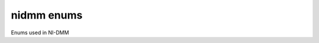 nidmm enums
===========

Enums used in NI-DMM

.. py:currentmodule:: nidmm



.. py:data:: ADCCalibration

    .. py:attribute:: AUTO



        The DMM enables or disables ADC calibration based on the configured
        function and resolution.

        


    .. py:attribute:: OFF



        The DMM does not compensate for changes to the gain.

        


    .. py:attribute:: ON



        The DMM measures an internal reference to calculate the correct gain for
        the measurement.

        



.. py:data:: AcquisitionStatus

    .. py:attribute:: RUNNING



        Running

        


    .. py:attribute:: FINISHED_WITH_BACKLOG



        Finished with **Backlog**

        


    .. py:attribute:: FINISHED_WITH_NO_BACKLOG



        Finished with no **Backlog**

        


    .. py:attribute:: PAUSED



        Paused

        


    .. py:attribute:: NO_ACQUISITION_IN_PROGRESS



        No acquisition in progress

        



.. py:data:: ApertureTimeUnits

    .. py:attribute:: SECONDS



        Units are seconds.

        


    .. py:attribute:: POWER_LINE_CYCLES



        Units are powerline cycles (PLCs).

        



.. py:data:: AutoZero

    .. py:attribute:: AUTO



        NI-DMM chooses the Auto Zero setting based on the configured function
        and resolution.

        


    .. py:attribute:: OFF



        Disables AutoZero.

        


    .. py:attribute:: ON



        The DMM internally disconnects the input signal following each
        measurement and takes a zero reading. It then subtracts the zero reading
        from the preceding reading. For NI 4065 devices, Auto Zero is always ON.
        Auto Zero is an integral part of the signal measurement phase and adds
        no extra time to the overall measurement.

        


    .. py:attribute:: ONCE



        The DMM internally disconnects the input signal for the first
        measurement and takes a zero reading. It then subtracts the zero reading
        from the first reading and the following readings. The NI 4060/4065 does
        not support this setting.

        



.. py:data:: CableCompensationType

    .. py:attribute:: NONE



        No cable compensation.

        


    .. py:attribute:: OPEN



        Open cable compensation.

        


    .. py:attribute:: SHORT



        Short cable compensation.

        


    .. py:attribute:: OPEN_AND_SHORT



        Open and short cable compensation.

        



.. py:data:: CurrentSource

    .. py:attribute:: _1_MICROAMP



        NI 4070/4071/4072 are supported.

        


    .. py:attribute:: _10_MICROAMP



        NI 4080/4081/4082 and NI 4070/4071/4072 are supported.

        


    .. py:attribute:: _100_MICROAMP



        NI 4080/4081/4082, NI 4070/4071/4072, and NI 4065 are supported.

        


    .. py:attribute:: _1_MILLIAMP



        NI 4080/4081/4082, NI 4070/4071/4072, and NI 4065 are supported.

        



.. py:data:: DCBias

    .. py:attribute:: DC_BIAS_OFF



        NI-DMM programs the device not to use the DC bias.

        


    .. py:attribute:: DC_BIAS_ON



        NI-DMM programs the device to use the DC bias.

        



.. py:data:: DCNoiseRejection

    .. py:attribute:: AUTO



        The driver chooses the DC noise rejection setting based on the
        configured function and resolution.

        


    .. py:attribute:: NORMAL



        NI-DMM weighs all samples equally.

        


    .. py:attribute:: SECOND_ORDER



        NI-DMM weighs the samples taken in the middle of the aperture time more
        than samples taken at the beginning and the end of the measurement using
        a triangular weighing function.

        


    .. py:attribute:: HIGH_ORDER



        NI-DMM weighs the samples taken in the middle of the aperture time more
        than samples taken at the beginning and the end of the measurement using
        a bell-curve weighing function.

        



.. py:data:: DigitsResolution

    .. py:attribute:: _3_5



        Specifies 3.5 digits resolution.

        


    .. py:attribute:: _4_5



        Specifies 4.5 digits resolution.

        


    .. py:attribute:: _5_5



        Specifies 5.5 digits resolution.

        


    .. py:attribute:: _6_5



        Specifies 6.5 digits resolution.

        


    .. py:attribute:: _7_5



        Specifies 7.5 digits resolution.

        



.. py:data:: Function

    .. py:attribute:: DC_VOLTS



        All devices supported.

        


    .. py:attribute:: AC_VOLTS



        All devices supported.

        


    .. py:attribute:: DC_CURRENT



        All devices supported.

        


    .. py:attribute:: AC_CURRENT



        All devices supported.

        


    .. py:attribute:: _2_WIRE_RESISTANCE



        All devices supported.

        


    .. py:attribute:: _4_WIRE_RESISTANCE



        NI 4065, and NI 4070/4071/4072 supported.

        


    .. py:attribute:: FREQUENCY



        NI 4070/4071/4072 supported.

        


    .. py:attribute:: PERIOD



        NI 4070/4071/4072 supported.

        


    .. py:attribute:: TEMPERATURE



        NI 4065, and NI 4070/4071/4072 supported.

        


    .. py:attribute:: _AC_VOLTS_DC_COUPLED



        NI 4070/4071/4072 supported.

        


    .. py:attribute:: DIODE



        All devices supported.

        


    .. py:attribute:: WAVEFORM_VOLTAGE



        NI 4070/4071/4072 supported.

        


    .. py:attribute:: _WAVEFORM_CURRENT



        NI 4070/4071/4072 supported.

        


    .. py:attribute:: CAPACITANCE



        NI 4072 supported.

        


    .. py:attribute:: INDUCTANCE



        NI 4072 supported.

        



.. py:data:: InputResistance

    .. py:attribute:: _1_M_OHM



        Input resistance of 1 M Ohm

        


    .. py:attribute:: _10_M_OHM



        Input resistance of 10 M Ohm

        


    .. py:attribute:: GREATER_THAN_10_G_OHM



        Input resistance greater than 10 G Ohm

        



.. py:data:: LCCalculationModel

    .. py:attribute:: AUTO



        NI-DMM chooses the algorithm based on function and range.

        


    .. py:attribute:: SERIES



        NI-DMM uses the series impedance model to calculate capacitance and
        inductance.

        


    .. py:attribute:: PARALLEL



        NI-DMM uses the parallel admittance model to calculate capacitance and
        inductance.

        



.. py:data:: MeasurementCompleteDest

    .. py:attribute:: NONE



        No destination specified.

        


    .. py:attribute:: EXTERNAL



        Pin 6 on the AUX Connector

        


    .. py:attribute:: TTL_0



        PXI Trigger Line 0

        


    .. py:attribute:: TTL_1



        PXI Trigger Line 1

        


    .. py:attribute:: TL_2



        PXI Trigger Line 2

        


    .. py:attribute:: TTL_3



        PXI Trigger Line 3

        


    .. py:attribute:: TL_4



        PXI Trigger Line 4

        


    .. py:attribute:: TTL_5



        PXI Trigger Line 5

        


    .. py:attribute:: TTL_6



        PXI Trigger Line 6

        


    .. py:attribute:: TTL_7



        PXI Trigger Line 7

        


    .. py:attribute:: _LBR_TRIG_0



        Local Bus Right Trigger Line 0 of PXI/SCXI combination chassis

        



.. py:data:: MeasurementDestinationSlope

    .. py:attribute:: POSITIVE



        The driver triggers on the rising edge of the trigger signal.

        


    .. py:attribute:: NEGATIVE



        The driver triggers on the falling edge of the trigger signal.

        



.. py:data:: OffsetCompensatedOhms

    .. py:attribute:: OFF



        Disables Offset Compensated Ohms.

        


    .. py:attribute:: ON



        Enables Offset Compensated Ohms.

        



.. py:data:: OperationMode

    .. py:attribute:: _IVIDMM_MODE



        Single or multipoint measurements: When the Trigger Count and Sample
        Count properties are both set to 1, the NI 4065, NI 4070/4071/4072, and
        NI 4080/4081/4082 take a single-point measurement; otherwise, NI-DMM
        takes multipoint measurements.

        


    .. py:attribute:: WAVEFORM_MODE



        Configures the NI 4080/4081/4082 and NI 4070/4071/4072 to take waveform
        measurements.

        



.. py:data:: PowerlineFrequency

    .. py:attribute:: _50_HZ



        Specifies the powerline frequency as 50 Hz.

        


    .. py:attribute:: _60_HZ



        Specifies the powerline frequency as 60 Hz.

        



.. py:data:: RTDType

    .. py:attribute:: CUSTOM



        Performs Callendar-Van Dusen RTD scaling with the user-specified A, B,
        and C coefficients.

        


    .. py:attribute:: PT_3750



        Performs scaling for a Pt 3750 RTD.

        


    .. py:attribute:: PT_3851



        Performs scaling for a Pt 3851 RTD.

        


    .. py:attribute:: PT_3911



        Performs scaling for a Pt 3911 RTD.

        


    .. py:attribute:: PT_3916



        Performs scaling for a Pt 3916 RTD.

        


    .. py:attribute:: PT_3920



        Performs scaling for a Pt 3920 RTD.

        


    .. py:attribute:: PT_3928



        Performs scaling for a Pt 3928 RTD.

        



.. py:data:: SampleTrigSlope

    .. py:attribute:: POSITIVE



        The driver triggers on the rising edge of the trigger signal.

        


    .. py:attribute:: NEGATIVE



        The driver triggers on the falling edge of the trigger signal.

        



.. py:data:: SampleTrigger

    .. py:attribute:: IMMEDIATE



        No trigger specified

        


    .. py:attribute:: _EXTERNAL



        Pin 9 on the AUX Connector

        


    .. py:attribute:: SOFTWARE_TRIG



        Configures the DMM to wait until `niDMM Send Software
        Trigger <dmmviref.chm::/niDMM_Send_Software_Trigger.html>`__ is called.

        


    .. py:attribute:: INTERVAL



        Interval trigger

        


    .. py:attribute:: TTL_0



        PXI Trigger Line 0

        


    .. py:attribute:: TTL_1



        PXI Trigger Line 1

        


    .. py:attribute:: TTL_2



        PXI Trigger Line 2

        


    .. py:attribute:: _TTL_3



        PXI Trigger Line 3

        


    .. py:attribute:: TTL_4



        PXI Trigger Line 4

        


    .. py:attribute:: TTL_5



        PXI Trigger Line 5

        


    .. py:attribute:: TTL_6



        PXI Trigger Line 6

        


    .. py:attribute:: TTL_7



        PXI Trigger Line 7

        


    .. py:attribute:: PXI_STAR



        PXI Star trigger line

        


    .. py:attribute:: AUX_TRIG_1



        Pin 3 on the AUX connector

        


    .. py:attribute:: LBR_TRIG_1



        Local Bus Right Trigger Line 1 of PXI/SCXI combination chassis

        



.. py:data:: ThermistorType

    .. py:attribute:: CUSTOM



        Performs Steinhart-Hart thermistor scaling with the user-specified A, B,
        and C coefficients.

        


    .. py:attribute:: _44004



        Performs scaling for an Omega Series 44004 thermistor.

        


    .. py:attribute:: _44006



        Performs scaling for an Omega Series 44006 thermistor.

        


    .. py:attribute:: _44007



        Performs scaling for an Omega Series 44007 thermistor.

        



.. py:data:: ThermocoupleReferenceJunctionType

    .. py:attribute:: FIXED



        Thermocouple reference juction is fixed at the user-specified
        temperature.

        



.. py:data:: ThermocoupleType

    .. py:attribute:: B



        Thermocouple type B

        


    .. py:attribute:: E



        Thermocouple type E

        


    .. py:attribute:: J



        Thermocouple type J

        


    .. py:attribute:: K



        Thermocouple type K

        


    .. py:attribute:: N



        Thermocouple type N

        


    .. py:attribute:: R



        Thermocouple type R

        


    .. py:attribute:: S



        Thermocouple type S

        


    .. py:attribute:: T



        Thermocouple type T

        



.. py:data:: TransducerType

    .. py:attribute:: THERMOCOUPLE



        Use for thermocouple measurements.

        


    .. py:attribute:: THERMISTOR



        Use for thermistor measurements.

        


    .. py:attribute:: _2_WIRE_RTD



        Use for 2-wire RTD measurements.

        


    .. py:attribute:: _4_WIRE_RTD



        Use for 4-wire RTD measurements.

        



.. py:data:: TriggerSlope

    .. py:attribute:: POSITIVE



        The driver triggers on the rising edge of the trigger signal.

        


    .. py:attribute:: NEGATIVE



        The driver triggers on the falling edge of the trigger signal.

        



.. py:data:: TriggerSource

    .. py:attribute:: IMMEDIATE



        No trigger specified.

        


    .. py:attribute:: EXTERNAL



        Pin 9 on the AUX Connector

        


    .. py:attribute:: SOFTWARE_TRIG



        Waits until `niDMM Send Software
        Trigger <dmmviref.chm::/niDMM_Send_Software_Trigger.html>`__ is called.

        


    .. py:attribute:: _TTL_0



        PXI Trigger Line 0

        


    .. py:attribute:: TTL_1



        PXI Trigger Line 1

        


    .. py:attribute:: TTL_2



        PXI Trigger Line 2

        


    .. py:attribute:: _TTL_3



        PXI Trigger Line 3

        


    .. py:attribute:: TTL_4



        PXI Trigger Line 4

        


    .. py:attribute:: TTL_5



        PXI Trigger Line 5

        


    .. py:attribute:: TTL_6



        PXI Trigger Line 6

        


    .. py:attribute:: _TTL_7



        PXI Trigger Line 7

        


    .. py:attribute:: _PXI_STAR



        PXI Star Trigger Line

        


    .. py:attribute:: AUX_TRIG_1



        Pin 3 on the AUX connector

        


    .. py:attribute:: LBR_TRIG_1



        Local Bus Right Trigger Line 1 of PXI/SCXI combination chassis

        



.. py:data:: WaveformCoupling

    .. py:attribute:: AC



        Specifies AC coupling.

        


    .. py:attribute:: DC



        Specifies DC coupling.

        

